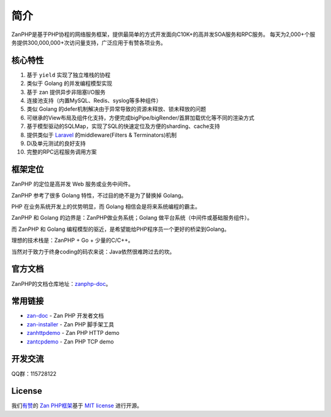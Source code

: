 ====
简介
====

.. image:: https://github.com/youzan/zanphp.io/blob/master/src/img/zan-logo-small@2x.png?raw=true
  :height: 210 px
  :width: 210 px
  :alt: zanphp logo
  :align: center

ZanPHP是基于PHP协程的网络服务框架，提供最简单的方式开发面向C10K+的高并发SOA服务和RPC服务。
每天为2,000+个服务提供300,000,000+次访问量支持，广泛应用于有赞各项业务。

核心特性
========

1.  基于 ``yield`` 实现了独立堆栈的协程
2.  类似于 Golang 的并发编程模型实现
3.  基于 zan 提供异步非阻塞I/O服务
4.  连接池支持（内置MySQL、Redis、syslog等多种组件）
5.  类似 Golang 的defer机制解决由于异常导致的资源未释放、锁未释放的问题
6.  可继承的View布局及组件化支持，方便完成bigPipe/bigRender/首屏加载优化等不同的渲染方式
7.  基于模型驱动的SQLMap，实现了SQL的快速定位及方便的sharding、cache支持
8.  提供类似于 `Laravel <https://github.com/laravel/laravel>`__
    的middleware(Filters & Terminators)机制
9.  Di及单元测试的良好支持
10. 完整的RPC远程服务调用方案

框架定位
========

ZanPHP 的定位是高并发 Web 服务或业务中间件。

ZanPHP 参考了很多 Golang 特性，不过目的绝不是为了替换掉 Golang。

PHP 在业务系统开发上的优势明显，而 Golang 相信会是将来系统编程的霸主。

ZanPHP 和 Golang 的边界是：ZanPHP做业务系统；Golang
做平台系统（中间件或基础服务组件）。

而 ZanPHP 和 Golang 编程模型的驱近，是希望能给PHP程序员一个更好的桥梁到Golang。

理想的技术栈是：ZanPHP + Go + 少量的C/C++。

当然对于致力于终身coding的码农来说：Java依然很难跨过去的坎。

官方文档
========

ZanPHP的文档仓库地址：\ `zanphp-doc <https://github.com/youzan/zanphp-doc>`__\ 。

常用链接
========

-  `zan-doc <https://github.com/youzan/zanphp-doc>`__ - Zan PHP 开发者文档
-  `zan-installer <https://github.com/youzan/zan-installer>`__ - Zan PHP
   脚手架工具
-  `zanhttpdemo <https://github.com/youzan/zanhttpdemo>`__ - Zan PHP HTTP demo
-  `zantcpdemo <https://github.com/youzan/zantcpdemo>`__ - Zan PHP TCP demo

开发交流
========

QQ群：115728122

License
=======

我们\ `有赞 <https://youzan.com/>`__\ 的 `Zan
PHP框架 <https://github.com/youzan/zanphp>`__\ 基于 `MIT
license <https://opensource.org/licenses/MIT>`__ 进行开源。
